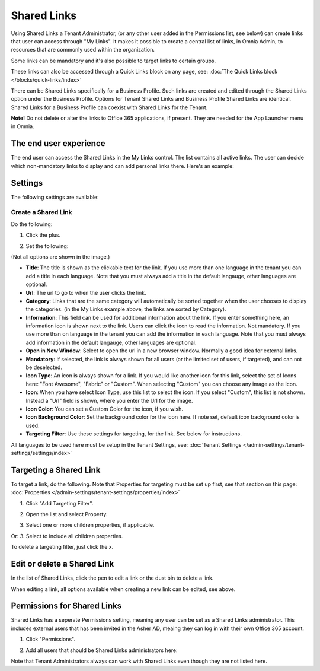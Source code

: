 Shared Links
=======================

Using Shared Links a Tenant Administrator, (or any other user added in the Permissions list, see below) can create links that user can access through "My Links". It makes it possible to create a central list of links, in Omnia Admin, to resources that are commonly used within the organization. 

Some links can be mandatory and it's also possible to target links to certain groups. 

These links can also be accessed through a Quick Links block on any page, see: :doc:`The Quick Links block </blocks/quick-links/index>`

There can be Shared Links specifically for a Business Profile. Such links are created and edited through the Shared Links option under the Business Profile. Options for Tenant Shared Links and Business Profile Shared Links are identical. Shared Links for a Business Profile can coexist with Shared Links for the Tenant.

**Note!** Do not delete or alter the links to Office 365 applications, if present. They are needed for the App Launcher menu in Omnia.

The end user experience
*************************
The end user can access the Shared Links in the My Links control. The list contains all active links. The user can decide which non-mandatory links to display and can add personal links there. Here's an example:

.. image:: my-linksexample-new.png

Settings
**********
The following settings are available:

.. image:: shared-links-admin-settings.png

Create a Shared Link
---------------------
Do the following:

1. Click the plus.

.. image:: shared-links-click-plus-new.png

2. Set the following:

.. image:: shared-links-settings2.png

(Not all options are shown in the image.)

+ **Title**: The title is shown as the clickable text for the link. If you use more than one language in the tenant you can add a title in each language. Note that you must always add a title in the default langauge, other languages are optional.
+ **Url**: The url to go to when the user clicks the link.
+ **Category**: Links that are the same category will automatically be sorted together when the user chooses to display the categories. (in the My Links example above, the links are sorted by Category).
+ **Information**: This field can be used for additional information about the link. If you enter something here, an information icon is shown next to the link. Users can click the icon to read the information. Not mandatory. If you use more than on language in the tenant you can add the information in each language. Note that you must always add information in the default langauge, other languages are optional.
+ **Open in New Window**: Select to open the url in a new browser window. Normally a good idea for external links.
+ **Mandatory**: If selected, the link is always shown for all users (or the limited set of users, if targeted), and can not be deselected.
+ **Icon Type**: An icon is always shown for a link. If you would like another icon for this link, select the set of Icons here: "Font Awesome", "Fabric" or "Custom". When selecting "Custom" you can choose any image as the Icon.
+ **Icon**: When you have select Icon Type, use this list to select the icon. If you select "Custom", this list is not shown. Instead a "Url" field is shown, where you enter the Url for the image.
+ **Icon Color**: You can set a Custom Color for the icon, if you wish. 
+ **Icon Background Color**: Set the background color for the icon here. If note set, default icon background color is used.
+ **Targeting Filter**: Use these settings for targeting, for the link. See below for instructions.

All languages to be used here must be setup in the Tenant Settings, see: :doc:`Tenant Settings </admin-settings/tenant-settings/settings/index>`

Targeting a Shared Link
*************************
To target a link, do the following. Note that Properties for targeting must be set up first, see that section on this page: :doc:`Properties </admin-settings/tenant-settings/properties/index>`

1. Click "Add Targeting Filter".

.. image:: add-targeting-filter.png

2. Open the list and select Property.

.. image:: targeting-property.png
 
3. Select one or more children properties, if applicable.

.. image:: select-children-properties.png
 
Or:
3. Select to include all children properties.

.. image:: select-children-all.png
  
To delete a targeting filter, just click the x.

.. image:: delete-targeting-filter.png

Edit or delete a Shared Link
*****************************
In the list of Shared Links, click the pen to edit a link or the dust bin to delete a link.

.. image:: shared-links-edit.png

When editing a link, all options available when creating a new link can be edited, see above.

Permissions for Shared Links
*****************************
Shared Links has a seperate Permissions setting, meaning any user can be set as a Shared Links administrator. This includes external users that has been invited in the Asher AD, meaing they can log in with their own Office 365 account. 

1. Click "Permissions".

.. image:: shared-links-click-permissions.png

2. Add all users that should be Shared Links administrators here:

.. image:: shared-links-click-permissions-list.png

Note that Tenant Administrators always can work with Shared Links even though they are not listed here.





